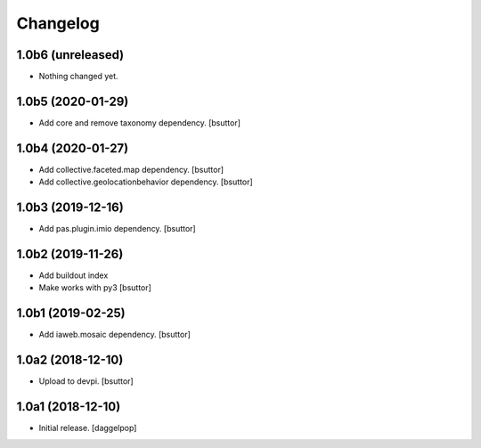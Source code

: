 Changelog
=========


1.0b6 (unreleased)
------------------

- Nothing changed yet.


1.0b5 (2020-01-29)
------------------

- Add core and remove taxonomy dependency.
  [bsuttor]


1.0b4 (2020-01-27)
------------------

- Add collective.faceted.map dependency.
  [bsuttor]

- Add collective.geolocationbehavior dependency.
  [bsuttor]


1.0b3 (2019-12-16)
------------------

- Add pas.plugin.imio dependency.
  [bsuttor]


1.0b2 (2019-11-26)
------------------

- Add buildout index
- Make works with py3
  [bsuttor]


1.0b1 (2019-02-25)
------------------

- Add iaweb.mosaic dependency.
  [bsuttor]


1.0a2 (2018-12-10)
------------------

- Upload to devpi.
  [bsuttor]


1.0a1 (2018-12-10)
------------------

- Initial release.
  [daggelpop]
